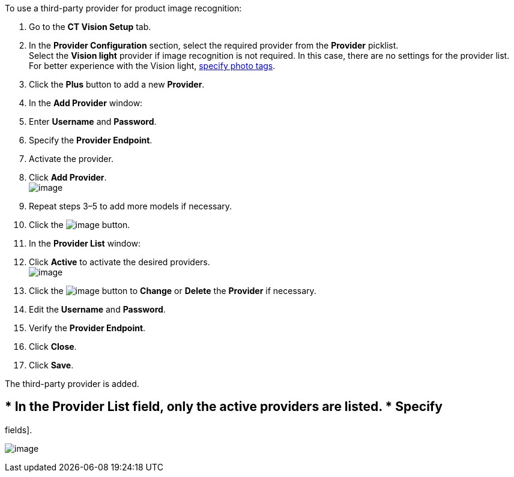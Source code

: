 To use a third-party provider for product image recognition:

1.  Go to the *CT Vision Setup* tab.
2.  In the *Provider Configuration* section, select the required
provider from the *Provider* picklist. +
Select the *Vision light* provider if image recognition is not required.
In this case, there are no settings for the provider list. For better
experience with the Vision light, link:adding-photo-tags.html[specify
photo tags].
3.  Click the *Plus* button to add a new *Provider*.
4.  In the *Add Provider* window:
1.  Enter *Username* and *Password*.
2.  Specify the *Provider Endpoint*.
3.  Activate the provider.
5.  Click *Add Provider*. +
image:../Storage/ct-vision-ir-en-publication/Add%20Third-Party%20Provider.png[image] +
6.  Repeat steps 3–5 to add more models if necessary.
7.  Click the
image:../Storage/ct-vision-ir-en-publication/about-ct-vision-2021-07-13-1.png[image] button.
8.  In the *Provider List* window:
1.  Click *Active* to activate the desired providers. +
image:../Storage/ct-vision-ir-en-publication/Provider%20List.png[image] +
2.  Click
the image:../Storage/ct-vision-ir-en-publication/Screenshot%202021-08-11%20at%2017.27.33.png[image] button
to *Change* or *Delete* the *Provider* if necessary.
1.  Edit the *Username* and *Password*.
2.  Verify the *Provider Endpoint*. +
3.  Click *Close*.
9.  Click *Save*.

The third-party provider is added.

== * In the *Provider List* field, only the active providers are listed. * Specify
fields].

image:../Storage/ct-vision-ir-en-publication/Third-Party%20Provider%20Connection.png[image]
